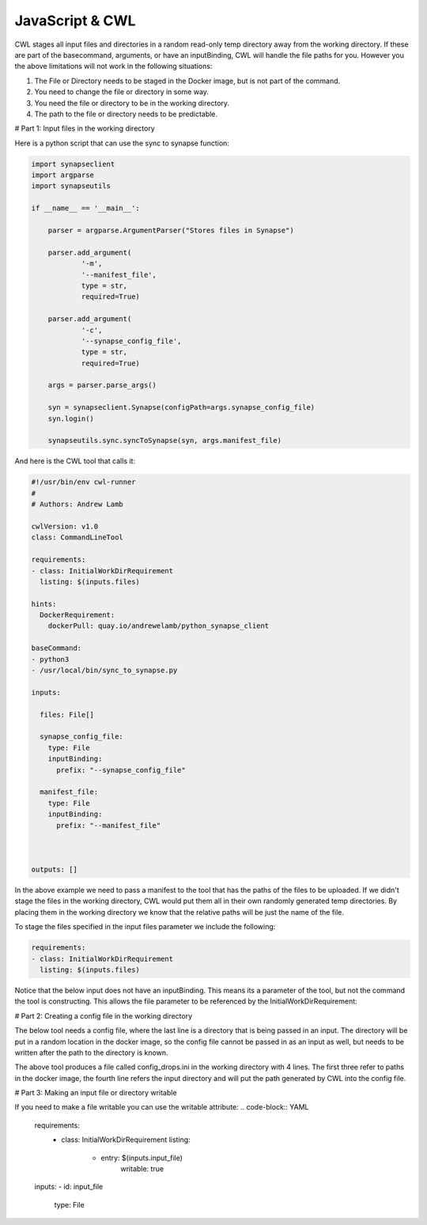 JavaScript & CWL
================

.. meta::
    :description lang=en: Using inline JavaScript and 'ExpressionTool's.



CWL stages all input files and directories in a random read-only temp directory away from the working directory. If these are part of the basecommand, arguments, or have an inputBinding, CWL will handle the file paths for you. However you the above limitations will not work in the following situations:

1. The File or Directory needs to be staged in the Docker image, but is not part of the command.
2. You need to change the file or directory in some way.
3. You need the file or directory to be in the working directory.
4. The path to the file or directory needs to be predictable.

# Part 1: Input files in the working directory

Here is a python script that can use the sync to synapse function:

.. code-block:: python

	import synapseclient
	import argparse
	import synapseutils

	if __name__ == '__main__':

	    parser = argparse.ArgumentParser("Stores files in Synapse")

	    parser.add_argument(
		    '-m',
		    '--manifest_file',
		    type = str,
		    required=True)
	    
	    parser.add_argument(
		    '-c', 
		    '--synapse_config_file', 
		    type = str, 
		    required=True)   

	    args = parser.parse_args()

	    syn = synapseclient.Synapse(configPath=args.synapse_config_file)
	    syn.login()

	    synapseutils.sync.syncToSynapse(syn, args.manifest_file)


And here is the CWL tool that calls it:

.. code-block:: YAML


	#!/usr/bin/env cwl-runner
	#
	# Authors: Andrew Lamb

	cwlVersion: v1.0
	class: CommandLineTool

	requirements:
	- class: InitialWorkDirRequirement
	  listing: $(inputs.files)

	hints:
	  DockerRequirement:
	    dockerPull: quay.io/andrewelamb/python_synapse_client
	    
	baseCommand:
	- python3
	- /usr/local/bin/sync_to_synapse.py

	inputs:

	  files: File[]
	      
	  synapse_config_file:
	    type: File
	    inputBinding:
	      prefix: "--synapse_config_file"

	  manifest_file:
	    type: File
	    inputBinding:
	      prefix: "--manifest_file"


	 
	outputs: []


In the above example we need to pass a manifest to the tool that has the paths of the files to be uploaded. If we didn't stage the files in the working directory, CWL would put them all in their own randomly generated temp directories. By placing them in the working directory we know that the relative paths will be just the name of the file.

To stage the files specified in the input files parameter we include the following:

.. code-block:: YAML

	requirements:
	- class: InitialWorkDirRequirement
	  listing: $(inputs.files)


Notice that the below input does not have an inputBinding. This means its a parameter of the tool, but not the command the tool is constructing. This allows the file parameter to be referenced by the InitialWorkDirRequirement:

.. code-block:: YAML
	inputs:

	  files: File[]

# Part 2: Creating a config file in the working directory

The below tool needs a config file, where the last line is a directory that is being passed in an input. The directory will be put in a random location in the docker image, so the config file cannot be passed in as an input as well, but needs to be written after the path to the directory is known.

.. code-block:: YAML
	baseCommand: run-pipe

	arguments:
	- --config
	- config_drops.ini

	requirements:
	  - class: InlineJavascriptRequirement
	  - class: InitialWorkDirRequirement
	    listing:
	      - entryname: config_drops.ini
		entry: |
		  [Drops]
		  samtools = samtools
		  star = STAR
		  whitelistDir = /usr/app/baseqDrops/whitelist
		  cellranger_ref_hg38 = $(inputs.index_dir.path)

	inputs:
	- id: index_dir
	  type: Directory

The above tool produces a file called config_drops.ini in the working directory with 4 lines. The first three refer to paths in the docker image, the fourth line refers the input directory and will put the path generated by CWL into the config file.


# Part 3: Making an input file or directory writable

If you need to make a file writable you can use the writable attribute:
.. code-block:: YAML
	requirements:
	  - class: InitialWorkDirRequirement
	    listing:
	      - entry: $(inputs.input_file)
		 writable: true

	inputs:
	- id: input_file
	  type: File

